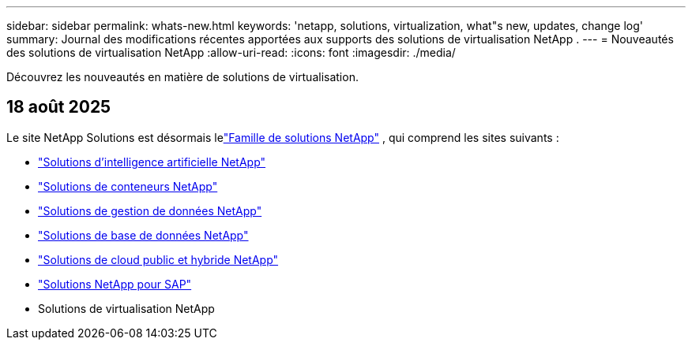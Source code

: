 ---
sidebar: sidebar 
permalink: whats-new.html 
keywords: 'netapp, solutions, virtualization, what"s new, updates, change log' 
summary: Journal des modifications récentes apportées aux supports des solutions de virtualisation NetApp . 
---
= Nouveautés des solutions de virtualisation NetApp
:allow-uri-read: 
:icons: font
:imagesdir: ./media/


[role="lead"]
Découvrez les nouveautés en matière de solutions de virtualisation.



== 18 août 2025

Le site NetApp Solutions est désormais lelink:https://docs.netapp.com/us-en/netapp-solutions-family/index.html["Famille de solutions NetApp"^] , qui comprend les sites suivants :

* link:https://docs.netapp.com/us-en/netapp-solutions-ai/index.html["Solutions d'intelligence artificielle NetApp"^]
* link:https://docs.netapp.com/us-en/netapp-solutions-containers/index.html["Solutions de conteneurs NetApp"^]
* link:https://docs.netapp.com/us-en/netapp-solutions-dataops/index.html["Solutions de gestion de données NetApp"^]
* link:https://docs.netapp.com/us-en/netapp-solutions-databases/index.html["Solutions de base de données NetApp"^]
* link:https://docs.netapp.com/us-en/netapp-solutions-cloud/index.html["Solutions de cloud public et hybride NetApp"^]
* link:https://docs.netapp.com/us-en/netapp-solutions-sap/index.html["Solutions NetApp pour SAP"^]
* Solutions de virtualisation NetApp

